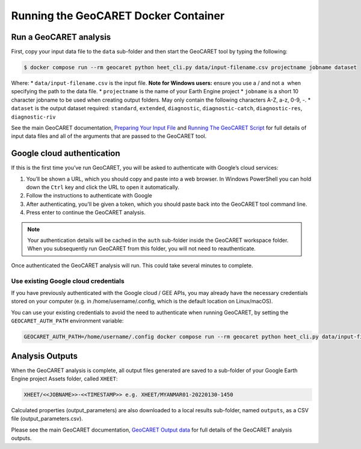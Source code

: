 Running the GeoCARET Docker Container
=====================================

Run a GeoCARET analysis
~~~~~~~~~~~~~~~~~~~~~~~

First, copy your input data file to the ``data`` sub-folder and then start the GeoCARET tool by typing the following:

.. code-block:: bash

   $ docker compose run --rm geocaret python heet_cli.py data/input-filename.csv projectname jobname dataset

Where: \* ``data/input-filename.csv`` is the input file. **Note for Windows users:** ensure you use a / and not a  when specifying the path to the data file. \* ``projectname`` is the name of your Earth Engine project \* ``jobname`` is a short 10 character jobname to be used when creating output folders. May only contain the following characters A-Z, a-z, 0-9, -. \* ``dataset`` is the output dataset required: ``standard``, ``extended``, ``diagnostic``, ``diagnostic-catch``, ``diagnostic-res``, ``diagnostic-riv``

See the main GeoCARET documentation, `Preparing Your Input File <docs/03_input_data.md>`__ and `Running The GeoCARET
Script <docs/04_run.md>`__ for full details of input data files and all of the arguments that are passed to the GeoCARET tool.

Google cloud authentication
~~~~~~~~~~~~~~~~~~~~~~~~~~~

If this is the first time you’ve run GeoCARET, you will be asked to
authenticate with Google’s cloud services:

1. You’ll be shown a URL, which you should copy and paste into a web browser. In Windows PowerShell you can hold down the ``Ctrl`` key and click the URL to open it automatically.
2. Follow the instructions to authenticate with Google
3. After authenticating, you’ll be given a token, which you should paste back into the GeoCARET tool command line.
4. Press enter to continue the GeoCARET analysis.

..
.. note::
   Your authentication details will be cached in the ``auth`` sub-folder inside the GeoCARET workspace folder. When you
   subsequently run GeoCARET from this folder, you will not need to reauthenticate.

Once authenticated the GeoCARET analysis will run. This could take several minutes to complete.

Use existing Google cloud credentials
^^^^^^^^^^^^^^^^^^^^^^^^^^^^^^^^^^^^^

If you have previously authenticated with the Google cloud / GEE APIs, you may already have the necessary credentials stored on your computer (e.g. in /home/username/.config, which is the default location on Linux/macOS).

You can use your existing credentials to avoid the need to authenticate when running GeoCARET, by setting the ``GEOCARET_AUTH_PATH`` environment variable:

.. code-block:: bash

   GEOCARET_AUTH_PATH=/home/username/.config docker compose run --rm geocaret python heet_cli.py data/input-filename.csv projectname jobname dataset

Analysis Outputs
~~~~~~~~~~~~~~~~

When the GeoCARET analysis is complete, all output files generated are saved to a sub-folder of your Google Earth Engine project Assets folder, called ``XHEET``:

.. code-block:: bash

   XHEET/<<JOBNAME>>-<<TIMESTAMP>> e.g. XHEET/MYANMAR01-20220130-1450

Calculated properties (output_parameters) are also downloaded to a local results sub-folder, named ``outputs``, as a CSV file
(output_parameters.csv).

Please see the main GeoCARET documentation, `GeoCARET Output data <docs/05A_output_data.md>`__ for full details of the GeoCARET
analysis outputs.
